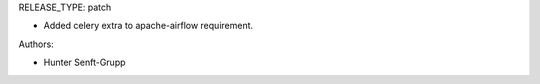 RELEASE_TYPE: patch

* Added celery extra to apache-airflow requirement.

Authors:

* Hunter Senft-Grupp

